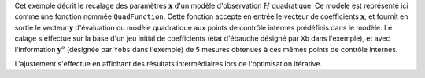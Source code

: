 .. index:: single: NonLinearLeastSquares (exemple)

Cet exemple décrit le recalage des paramètres :math:`\mathbf{x}` d'un modèle
d'observation :math:`H` quadratique. Ce modèle est représenté ici comme une
fonction nommée ``QuadFunction``. Cette fonction accepte en entrée le vecteur
de coefficients :math:`\mathbf{x}`, et fournit en sortie le vecteur
:math:`\mathbf{y}` d'évaluation du modèle quadratique aux points de contrôle
internes prédéfinis dans le modèle. Le calage s'effectue sur la base d'un jeu
initial de coefficients (état d'ébauche désigné par ``Xb`` dans l'exemple), et
avec l'information :math:`\mathbf{y}^o` (désignée par ``Yobs`` dans l'exemple)
de 5 mesures obtenues à ces mêmes points de contrôle internes.

L'ajustement s'effectue en affichant des résultats intermédiaires lors de
l'optimisation itérative.
